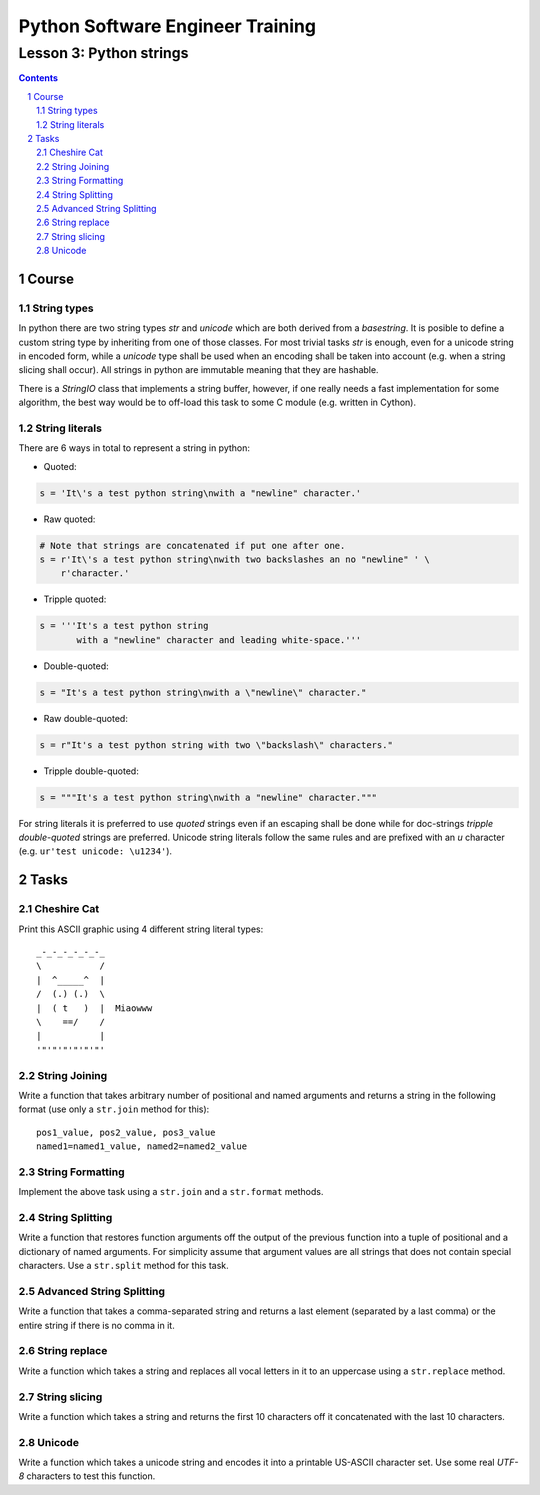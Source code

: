=================================
Python Software Engineer Training
=================================

************************
Lesson 3: Python strings
************************

.. meta::
    :keywords: string, str, unicode
    :description: Learn Python strings

.. contents::

.. sectnum::

Course
======

String types
------------
In python there are two string types `str` and `unicode` which are both derived
from a `basestring`.  It is posible to define a custom string type by inheriting
from one of those classes.  For most trivial tasks `str` is enough, even for a
unicode string in encoded form, while a `unicode` type shall be used when an
encoding shall be taken into account (e.g. when a string slicing shall occur).
All strings in python are immutable meaning that they are hashable.

There is a `StringIO` class that implements a string buffer, however, if one
really needs a fast implementation for some algorithm, the best way would be to
off-load this task to some C module (e.g. written in Cython).

String literals
---------------
There are 6 ways in total to represent a string in python:

- Quoted:

.. code-block:: Python

    s = 'It\'s a test python string\nwith a "newline" character.'

- Raw quoted:

.. code-block:: Python

    # Note that strings are concatenated if put one after one.
    s = r'It\'s a test python string\nwith two backslashes an no "newline" ' \
        r'character.'

- Tripple quoted:

.. code-block:: Python

    s = '''It's a test python string
           with a "newline" character and leading white-space.'''

- Double-quoted:

.. code-block:: Python

    s = "It's a test python string\nwith a \"newline\" character."

- Raw double-quoted:

.. code-block:: Python

    s = r"It's a test python string with two \"backslash\" characters."

- Tripple double-quoted:

.. code-block:: Python

    s = """It's a test python string\nwith a "newline" character."""

For string literals it is preferred to use `quoted` strings even if an escaping
shall be done while for doc-strings `tripple double-quoted` strings are
preferred.  Unicode string literals follow the same rules and are prefixed with
an `u` character (e.g. ``ur'test unicode: \u1234'``).

Tasks
=====

Cheshire Cat
------------
Print this ASCII graphic using 4 different string literal types::

    _-_-_-_-_-_-_
    \           /
    |  ^_____^  |
    /  (.) (.)  \
    |  ( t   )  |  Miaowww
    \    ==/    /
    |           |
    '"'"'"'"'"'"'

String Joining
--------------
Write a function that takes arbitrary number of positional and named arguments
and returns a string in the following format (use only a ``str.join`` method
for this)::

    pos1_value, pos2_value, pos3_value
    named1=named1_value, named2=named2_value

String Formatting
-----------------
Implement the above task using a ``str.join`` and a ``str.format`` methods.

String Splitting
----------------
Write a function that restores function arguments off the output of the previous
function into a tuple of positional and a dictionary of named arguments.  For
simplicity assume that argument values are all strings that does not contain
special characters.  Use a ``str.split`` method for this task.

Advanced String Splitting
-------------------------
Write a function that takes a comma-separated string and returns a last element
(separated by a last comma) or the entire string if there is no comma in it.

String replace
--------------
Write a function which takes a string and replaces all vocal letters in it to an
uppercase using a ``str.replace`` method.

String slicing
--------------
Write a function which takes a string and returns the first 10 characters off it
concatenated with the last 10 characters.

Unicode
-------
Write a function which takes a unicode string and encodes it into a printable
US-ASCII character set.  Use some real `UTF-8` characters to test this function.

